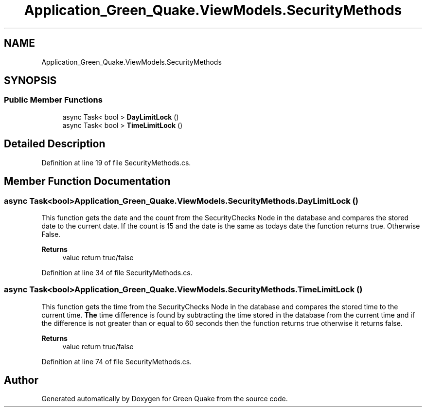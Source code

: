 .TH "Application_Green_Quake.ViewModels.SecurityMethods" 3 "Thu Apr 29 2021" "Version 1.0" "Green Quake" \" -*- nroff -*-
.ad l
.nh
.SH NAME
Application_Green_Quake.ViewModels.SecurityMethods
.SH SYNOPSIS
.br
.PP
.SS "Public Member Functions"

.in +1c
.ti -1c
.RI "async Task< bool > \fBDayLimitLock\fP ()"
.br
.ti -1c
.RI "async Task< bool > \fBTimeLimitLock\fP ()"
.br
.in -1c
.SH "Detailed Description"
.PP 
Definition at line 19 of file SecurityMethods\&.cs\&.
.SH "Member Function Documentation"
.PP 
.SS "async Task<bool> Application_Green_Quake\&.ViewModels\&.SecurityMethods\&.DayLimitLock ()"
This function gets the date and the count from the SecurityChecks Node in the database and compares the stored date to the current date\&. If the count is 15 and the date is the same as todays date the function returns true\&. Otherwise False\&. 
.PP
\fBReturns\fP
.RS 4
value return true/false 
.RE
.PP

.PP
Definition at line 34 of file SecurityMethods\&.cs\&.
.SS "async Task<bool> Application_Green_Quake\&.ViewModels\&.SecurityMethods\&.TimeLimitLock ()"
This function gets the time from the SecurityChecks Node in the database and compares the stored time to the current time\&. \fBThe\fP time difference is found by subtracting the time stored in the database from the current time and if the difference is not greater than or equal to 60 seconds then the function returns true otherwise it returns false\&. 
.PP
\fBReturns\fP
.RS 4
value return true/false 
.RE
.PP

.PP
Definition at line 74 of file SecurityMethods\&.cs\&.

.SH "Author"
.PP 
Generated automatically by Doxygen for Green Quake from the source code\&.
